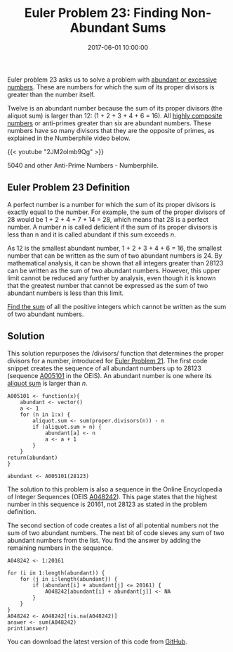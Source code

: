 #+title: Euler Problem 23: Finding Non-Abundant Sums
#+date: 2017-06-01 10:00:00
#+lastmod: 2020-07-18
#+categories[]: The-Devil-is-in-the-Data
#+tags[]: Numberphile Project-Euler-Solutions-in-R R-Language
#+draft: true

Euler problem 23 asks us to solve a problem
with [[https://en.wikipedia.org/wiki/Abundant_number][abundant or
excessive numbers]]. These are numbers for which the sum of its proper
divisors is greater than the number itself.

Twelve is an abundant number because the sum of its proper divisors (the
aliquot sum) is larger than 12: (1 + 2 + 3 + 4 + 6 = 16).
All [[https://en.wikipedia.org/wiki/Highly_composite_number][highly
composite numbers]] or anti-primes greater than six are abundant
numbers. These numbers have so many divisors that they are the opposite
of primes, as explained in the Numberphile video below.

{{< youtube "2JM2oImb9Qg" >}}

5040 and other Anti-Prime Numbers - Numberphile.

** Euler Problem 23 Definition
   :PROPERTIES:
   :CUSTOM_ID: euler-problem-23-definition
   :END:

A perfect number is a number for which the sum of its proper divisors is
exactly equal to the number. For example, the sum of the proper divisors
of 28 would be 1 + 2 + 4 + 7 + 14 = 28, which means that 28 is a perfect
number. A number /n/ is called deficient if the sum of its proper
divisors is less than n and it is called abundant if this sum exceeds
/n/.

As 12 is the smallest abundant number, 1 + 2 + 3 + 4 + 6 = 16, the
smallest number that can be written as the sum of two abundant numbers
is 24. By mathematical analysis, it can be shown that all integers
greater than 28123 can be written as the sum of two abundant numbers.
However, this upper limit cannot be reduced any further by analysis,
even though it is known that the greatest number that cannot be
expressed as the sum of two abundant numbers is less than this limit.

[[https://projecteuler.net/problem=23][Find the sum]] of all the
positive integers which cannot be written as the sum of two abundant
numbers.

** Solution
   :PROPERTIES:
   :CUSTOM_ID: solution
   :END:

This solution repurposes the /divisors/ function that determines the
proper divisors for a number, introduced for
[[https://lucidmanager.org/euler-problem-21-amicable-numbers/][Euler
Problem 21]]. The first code snippet creates the sequence of all
abundant numbers up to 28123 (sequence
[[https://oeis.org/A005101][A005101]] in the OEIS). An abundant number
is one where its [[https://en.wikipedia.org/wiki/Aliquot_sum][aliquot
sum]] is larger than /n/.

#+BEGIN_EXAMPLE
  A005101 <- function(x){
      abundant <- vector()
      a <- 1
      for (n in 1:x) {
          aliquot.sum <- sum(proper.divisors(n)) - n
          if (aliquot.sum > n) {
              abundant[a] <- n
              a <- a + 1
          }
      }
  return(abundant)
  }

  abundant <- A005101(28123)
#+END_EXAMPLE

The solution to this problem is also a sequence in the Online
Encyclopedia of Integer Sequences (OEIS
[[http://oeis.org/A048242][A048242]]). This page states that the highest
number in this sequence is 20161, not 28123 as stated in the problem
definition.

The second section of code creates a list of all potential numbers not
the sum of two abundant numbers. The next bit of code sieves any sum of
two abundant numbers from the list. You find the answer by adding the
remaining numbers in the sequence.

#+BEGIN_EXAMPLE
  A048242 <- 1:20161

  for (i in 1:length(abundant)) {
      for (j in i:length(abundant)) {
          if (abundant[i] + abundant[j] <= 20161) {
              A048242[abundant[i] + abundant[j]] <- NA
          }
      }
  }
  A048242 <- A048242[!is.na(A048242)]
  answer <- sum(A048242)
  print(answer)
#+END_EXAMPLE

You can download the latest version of this code from
[[https://github.com/pprevos/ProjectEuler/blob/master/solutions/problem023.R][GitHub]].
